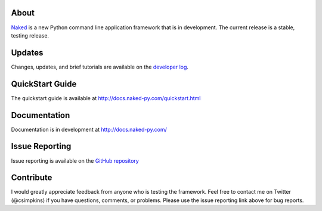 About
------

`Naked <http://naked-py.com>`_ is a new Python command line application framework that is in development.  The current release is a stable, testing release.

Updates
--------

Changes, updates, and brief tutorials are available on the `developer log <http://nakedpy.wordpress.com/>`_.

QuickStart Guide
------------------

The quickstart guide is available at `http://docs.naked-py.com/quickstart.html <http://docs.naked-py.com/quickstart.html>`_

Documentation
--------------

Documentation is in development at `http://docs.naked-py.com/ <http://docs.naked-py.com/>`_

Issue Reporting
----------------

Issue reporting is available on the `GitHub repository <http://github.com/chrissimpkins/naked/issues>`_

Contribute
-----------

I would greatly appreciate feedback from anyone who is testing the framework.  Feel free to contact me on Twitter (@csimpkins) if you have questions, comments, or problems.  Please use the issue reporting link above for bug reports.
